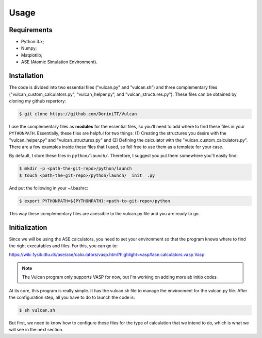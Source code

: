 .. _usage:

Usage
=====

.. _requirements:

Requirements
------------

- Python 3.x;
- Numpy;
- Matplotlib;
- ASE (Atomic Simulation Environment).

.. _installation:

Installation
------------

The code is divided into two essential files ("vulcan.py" and "vulcan.sh") and three complementary files ("vulcan_custom_calculators.py", "vulcan_helper.py", and "vulcan_structures.py"). These files can be obtained by cloning my github repertory:

.. code-block:: console

   $ git clone https://github.com/DoriniTT/Vulcan

I use the complementary files as **modules** for the essential files, so you'll need to add where to find these files in your ``PYTHONPATH``. Essentially, these files are helpful for two things: (1) Creating the structures you desire with the "vulcan_helper.py" and "vulcan_structures.py" and (2) Defining the calculator with the "vulcan_custom_calculators.py". There are a few examples inside these files that I used, so fell free to use them as a template for your case. 

By default, I store these files in ``python/launch/``. Therefore, I suggest you put them somewhere you'll easily find:

.. code-block:: console

   $ mkdir -p <path-the-git-repo>/python/launch
   $ touch <path-the-git-repo>/python/launch/__init__.py

And put the following in your ~/.bashrc:

.. code-block:: console

   $ export PYTHONPATH=${PYTHONPATH}:<path-to-git-repo>/python

This way these complementary files are acessible to the vulcan.py file and you are ready to go.

Initialization
--------------

Since we will be using the ASE calculators, you need to set your environment so that the program knows where to find the right executables and files.
For this, you can go to:

https://wiki.fysik.dtu.dk/ase/ase/calculators/vasp.html?highlight=vasp#ase.calculators.vasp.Vasp

.. note::

    The Vulcan program only supports VASP for now, but I'm working on adding more ab initio codes.

At its core, this program is really simple. It has the vulcan.sh file to manage the environment for the vulcan.py file. After the configuration step, all you have to do to launch the code is:

.. code-block:: console

   $ sh vulcan.sh

But first, we need to know how to configure these files for the type of calculation that we intend to do, which is what we will see in the next section.

